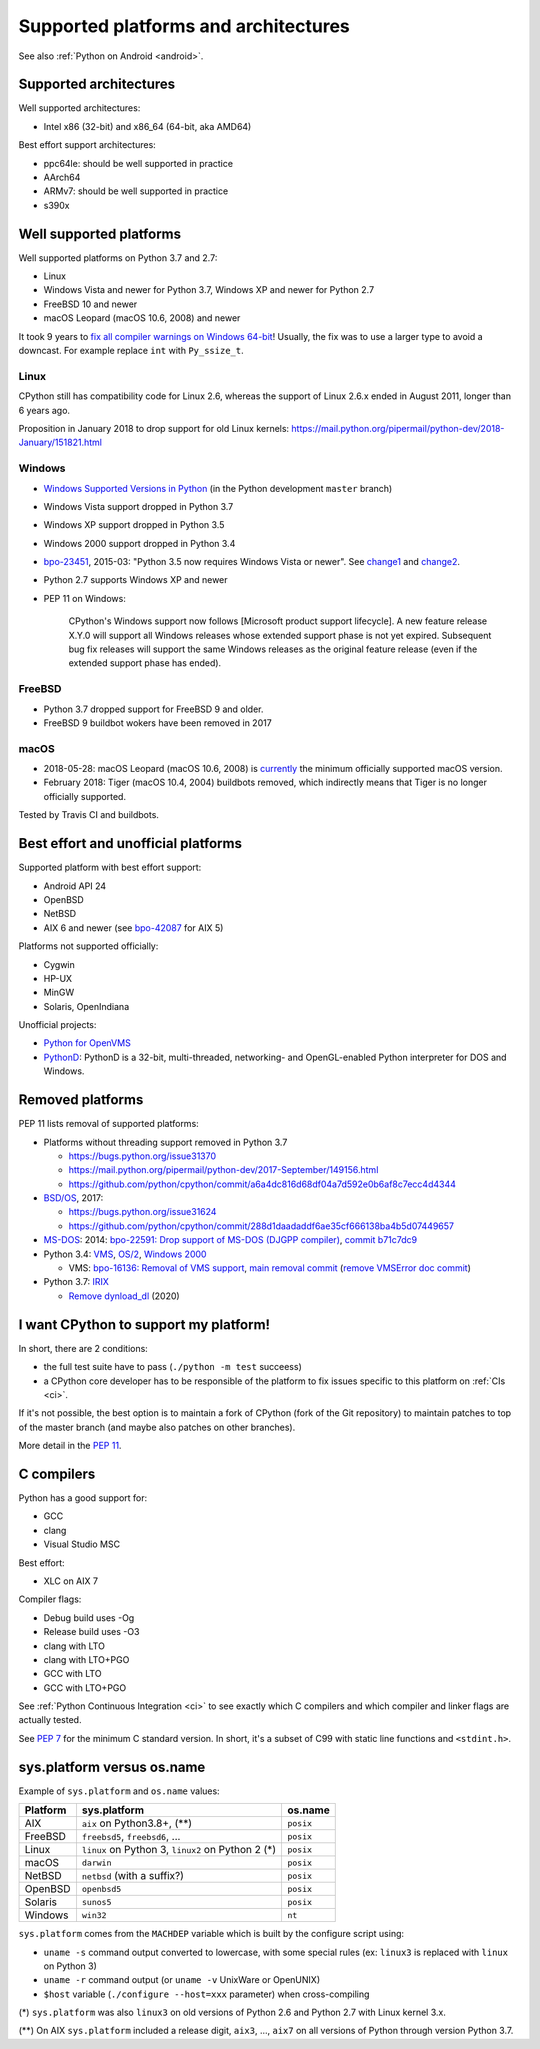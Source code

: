 +++++++++++++++++++++++++++++++++++++
Supported platforms and architectures
+++++++++++++++++++++++++++++++++++++

See also :ref:`Python on Android <android>`.

Supported architectures
=======================

Well supported architectures:

* Intel x86 (32-bit) and x86_64 (64-bit, aka AMD64)

Best effort support architectures:

* ppc64le: should be well supported in practice
* AArch64
* ARMv7: should be well supported in practice
* s390x


Well supported platforms
========================

Well supported platforms on Python 3.7 and 2.7:

* Linux
* Windows Vista and newer for Python 3.7, Windows XP and newer for Python 2.7
* FreeBSD 10 and newer
* macOS Leopard (macOS 10.6, 2008) and newer

It took 9 years to `fix all compiler warnings on Windows 64-bit
<https://bugs.python.org/issue9566#msg337328>`_! Usually, the fix was to use a
larger type to avoid a downcast. For example replace ``int`` with
``Py_ssize_t``.

Linux
-----

CPython still has compatibility code for Linux 2.6, whereas the
support of Linux 2.6.x ended in August 2011, longer than 6 years ago.

Proposition in January 2018 to drop support for old Linux kernels:
https://mail.python.org/pipermail/python-dev/2018-January/151821.html

Windows
-------

* `Windows Supported Versions in Python
  <https://docs.python.org/dev/using/windows.html#supported-versions>`_
  (in the Python development ``master`` branch)
* Windows Vista support dropped in Python 3.7
* Windows XP support dropped in Python 3.5
* Windows 2000 support dropped in Python 3.4
* `bpo-23451 <https://bugs.python.org/issue23451>`_, 2015-03: "Python 3.5 now
  requires Windows Vista or newer". See `change1
  <https://hg.python.org/cpython/rev/57e2549cc9a6>`_ and `change2
  <https://hg.python.org/cpython/rev/f64d0b99d405>`_.
* Python 2.7 supports Windows XP and newer
* PEP 11 on Windows:

    CPython's Windows support now follows [Microsoft product support
    lifecycle]. A new feature release X.Y.0 will support all Windows releases
    whose extended support phase is not yet expired. Subsequent bug fix
    releases will support the same Windows releases as the original feature
    release (even if the extended support phase has ended).

FreeBSD
-------

* Python 3.7 dropped support for FreeBSD 9 and older.
* FreeBSD 9 buildbot wokers have been removed in 2017

macOS
-----

* 2018-05-28: macOS Leopard (macOS 10.6, 2008) is `currently
  <https://mail.python.org/pipermail/python-dev/2018-May/153725.html>`_ the
  minimum officially supported macOS version.
* February 2018: Tiger (macOS 10.4, 2004) buildbots removed, which indirectly
  means that Tiger is no longer officially supported.

Tested by Travis CI and buildbots.


Best effort and unofficial platforms
====================================

Supported platform with best effort support:

* Android API 24
* OpenBSD
* NetBSD
* AIX 6 and newer (see `bpo-42087 <https://bugs.python.org/issue42087>`_
  for AIX 5)

Platforms not supported officially:

* Cygwin
* HP-UX
* MinGW
* Solaris, OpenIndiana

Unofficial projects:

* `Python for OpenVMS <https://www.vmspython.org/>`_
* `PythonD <http://www.caddit.net/pythond/>`_:  PythonD is a 32-bit,
  multi-threaded, networking- and OpenGL-enabled Python interpreter for DOS and
  Windows.


Removed platforms
=================

PEP 11 lists removal of supported platforms:

* Platforms without threading support removed in Python 3.7

  * https://bugs.python.org/issue31370
  * https://mail.python.org/pipermail/python-dev/2017-September/149156.html
  * https://github.com/python/cpython/commit/a6a4dc816d68df04a7d592e0b6af8c7ecc4d4344

* `BSD/OS <https://en.wikipedia.org/wiki/BSD/OS>`_, 2017:

  * https://bugs.python.org/issue31624
  * https://github.com/python/cpython/commit/288d1daadaddf6ae35cf666138ba4b5d07449657

* `MS-DOS <https://en.wikipedia.org/wiki/MS-DOS>`_: 2014:
  `bpo-22591: Drop support of MS-DOS (DJGPP compiler)
  <https://bugs.python.org/issue22591>`_,
  `commit b71c7dc9 <https://github.com/python/cpython/commit/b71c7dc9ddd6997be49ed6aaabf99a067e2c0388>`_
* Python 3.4: `VMS <https://en.wikipedia.org/wiki/OpenVMS>`_, `OS/2
  <https://en.wikipedia.org/wiki/OS/2>`_, `Windows 2000
  <https://en.wikipedia.org/wiki/Windows_2000>`_

  * VMS:
    `bpo-16136: Removal of VMS support <https://bugs.python.org/issue16136>`_,
    `main removal commit <https://github.com/python/cpython/commit/af01f668173d4061893148b54a0f01b91c7716c2>`_
    (`remove VMSError doc commit
    <https://github.com/python/cpython/commit/b2788fe854173b6b213010a7462c05594d703c06>`_)

* Python 3.7: `IRIX <https://en.wikipedia.org/wiki/IRIX>`_

  * `Remove dynload_dl
    <https://github.com/python/cpython/commit/0cafcd3c56c9475913d8d4fd0223c297dbb70ac6>`_
    (2020)


I want CPython to support my platform!
======================================

In short, there are 2 conditions:

* the full test suite have to pass (``./python -m test`` succeess)
* a CPython core developer has to be responsible of the platform to fix issues
  specific to this platform on :ref:`CIs <ci>`.

If it's not possible, the best option is to maintain a fork of CPython (fork
of the Git repository) to maintain patches to top of the master branch
(and maybe also patches on other branches).

More detail in the :pep:`11`.

C compilers
===========

Python has a good support for:

* GCC
* clang
* Visual Studio MSC

Best effort:

* XLC on AIX 7

Compiler flags:

* Debug build uses -Og
* Release build uses -O3
* clang with LTO
* clang with LTO+PGO
* GCC with LTO
* GCC with LTO+PGO

See :ref:`Python Continuous Integration <ci>` to see exactly which C compilers
and which compiler and linker flags are actually tested.

See `PEP 7 <https://www.python.org/dev/peps/pep-0007/>`_ for the minimum C
standard version. In short, it's a subset of C99 with static line functions and
``<stdint.h>``.


sys.platform versus os.name
===========================

Example of ``sys.platform`` and ``os.name`` values:

========  =================================================  =========
Platform  sys.platform                                       os.name
========  =================================================  =========
AIX       ``aix`` on Python3.8+, (**)                        ``posix``
FreeBSD   ``freebsd5``, ``freebsd6``, ...                    ``posix``
Linux     ``linux`` on Python 3, ``linux2`` on Python 2 (*)  ``posix``
macOS     ``darwin``                                         ``posix``
NetBSD    ``netbsd`` (with a suffix?)                        ``posix``
OpenBSD   ``openbsd5``                                       ``posix``
Solaris   ``sunos5``                                         ``posix``
Windows   ``win32``                                          ``nt``
========  =================================================  =========

``sys.platform`` comes from the ``MACHDEP`` variable which is built by the
configure script using:

* ``uname -s`` command output converted to lowercase, with some special rules
  (ex: ``linux3`` is replaced with ``linux`` on Python 3)
* ``uname -r`` command output (or ``uname -v`` UnixWare or OpenUNIX)
* ``$host`` variable (``./configure --host=xxx`` parameter)
  when cross-compiling

(*) ``sys.platform`` was also ``linux3`` on old versions of Python 2.6 and
Python 2.7 with Linux kernel 3.x.

(**) On AIX ``sys.platform`` included a release digit, ``aix3``, ...,
``aix7`` on all versions of Python through version Python 3.7.
